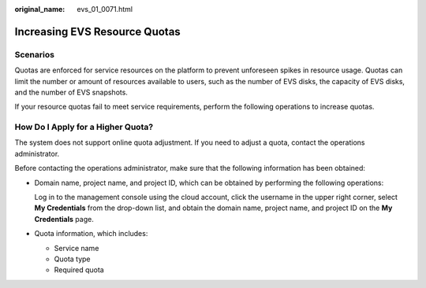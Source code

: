 :original_name: evs_01_0071.html

.. _evs_01_0071:

Increasing EVS Resource Quotas
==============================

Scenarios
---------

Quotas are enforced for service resources on the platform to prevent unforeseen spikes in resource usage. Quotas can limit the number or amount of resources available to users, such as the number of EVS disks, the capacity of EVS disks, and the number of EVS snapshots.

If your resource quotas fail to meet service requirements, perform the following operations to increase quotas.

How Do I Apply for a Higher Quota?
----------------------------------

The system does not support online quota adjustment. If you need to adjust a quota, contact the operations administrator.

Before contacting the operations administrator, make sure that the following information has been obtained:

-  Domain name, project name, and project ID, which can be obtained by performing the following operations:

   Log in to the management console using the cloud account, click the username in the upper right corner, select **My Credentials** from the drop-down list, and obtain the domain name, project name, and project ID on the **My Credentials** page.

-  Quota information, which includes:

   -  Service name
   -  Quota type
   -  Required quota
